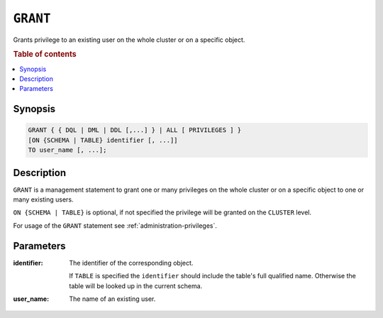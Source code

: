 .. _ref-grant:

=========
``GRANT``
=========

Grants privilege to an existing user on the whole cluster or on a specific object.

.. rubric:: Table of contents

.. contents::
   :local:

Synopsis
========

.. code-block:: psql

  GRANT { { DQL | DML | DDL [,...] } | ALL [ PRIVILEGES ] }
  [ON {SCHEMA | TABLE} identifier [, ...]]
  TO user_name [, ...];

Description
===========

``GRANT`` is a management statement to grant one or many privileges
on the whole cluster or on a specific object to one or many existing users.

``ON {SCHEMA | TABLE}`` is optional, if not specified the privilege will be
granted on the ``CLUSTER`` level.

For usage of the ``GRANT`` statement see :ref:`administration-privileges`.

Parameters
==========

:identifier:
  The identifier of the corresponding object.

  If ``TABLE`` is specified the ``identifier`` should include the
  table's full qualified name. Otherwise the table will be looked up in
  the current schema.

:user_name:
  The name of an existing user.

